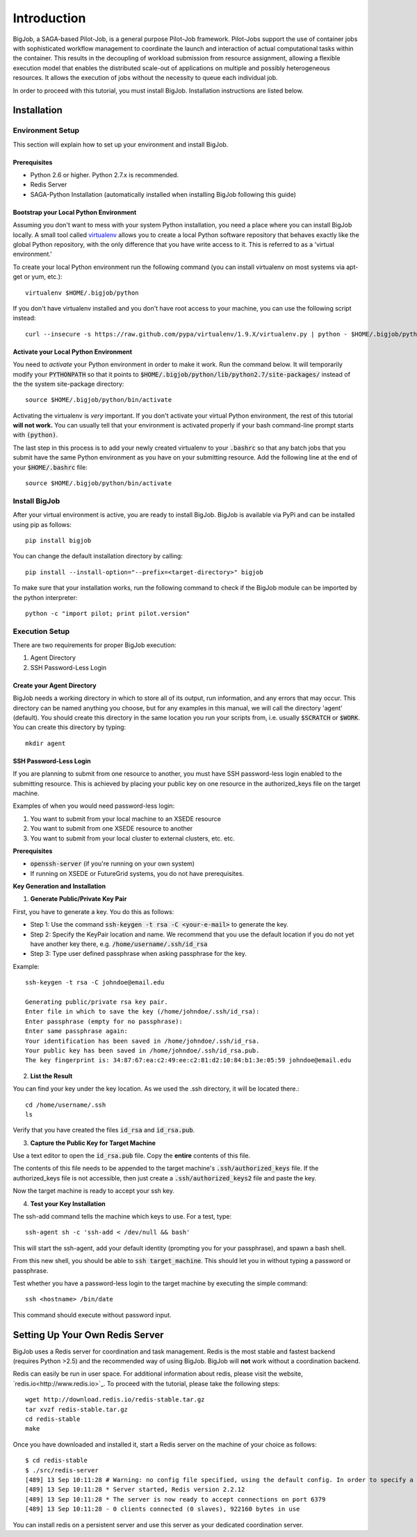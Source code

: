 #############
Introduction
#############

BigJob, a SAGA-based Pilot-Job, is a general purpose Pilot-Job framework. Pilot-Jobs support the use of container jobs with sophisticated workflow management to coordinate the launch and interaction of actual computational tasks within the container. This results in the decoupling of workload submission from resource assignment, allowing a flexible execution model that enables the distributed scale-out of applications on multiple and possibly heterogeneous resources. It allows the execution of jobs without the necessity to queue each individual job.

In order to proceed with this tutorial, you must install BigJob. Installation instructions are listed below.

==============
Installation
==============

-----------------
Environment Setup
-----------------

This section will explain how to set up your environment and install BigJob.

^^^^^^^^^^^^^^^^^^
Prerequisites
^^^^^^^^^^^^^^^^^^
* Python 2.6 or higher. Python 2.7.x is recommended.
* Redis Server
* SAGA-Python Installation (automatically installed when installing BigJob following this guide)

^^^^^^^^^^^^^^^^^^^^^^^^^^^^^^^^^^^^^^^
Bootstrap your Local Python Environment
^^^^^^^^^^^^^^^^^^^^^^^^^^^^^^^^^^^^^^^

Assuming you don't want to mess with your system Python installation, you need a place where you can install BigJob locally. A small tool called `virtualenv <http://pypi.python.org/pypi/virtualenv/>`_ allows you to create a local Python software repository that behaves exactly like the global Python repository, with the only difference that you have write access to it. This is referred to as a 'virtual environment.'

To create your local Python environment run the following command (you can install virtualenv on most systems via apt-get or yum, etc.)::

	virtualenv $HOME/.bigjob/python

If you don't have virtualenv installed and you don't have root access to your machine, you can use the following script instead::

	curl --insecure -s https://raw.github.com/pypa/virtualenv/1.9.X/virtualenv.py | python - $HOME/.bigjob/python

^^^^^^^^^^^^^^^^^^^^^^^^^^^^^^^^^^^^^^
Activate your Local Python Environment
^^^^^^^^^^^^^^^^^^^^^^^^^^^^^^^^^^^^^^

You need to *activate* your Python environment in order to make it work. Run the command below. It will temporarily modify your :code:`PYTHONPATH` so that it points to :code:`$HOME/.bigjob/python/lib/python2.7/site-packages/` instead of the the system site-package directory::

	source $HOME/.bigjob/python/bin/activate

Activating the virtualenv is *very* important. If you don't activate your virtual Python environment, the rest of this tutorial **will not work.** You can usually tell that your environment is activated properly if your bash command-line prompt starts with :code:`(python)`.

The last step in this process is to add your newly created virtualenv to your :code:`.bashrc` so that any batch jobs that you submit have the same Python environment as you have on your submitting resource. Add the following line at the end of your :code:`$HOME/.bashrc` file::
	
	source $HOME/.bigjob/python/bin/activate

-----------------
Install BigJob
-----------------

After your virtual environment is active, you are ready to install BigJob. BigJob is available via PyPi and can be installed using pip as follows::
	
	pip install bigjob

You can change the default installation directory by calling::

	pip install --install-option="--prefix=<target-directory>" bigjob	

To make sure that your installation works, run the following command to check if the BigJob module can be imported by the python interpreter::

	python -c "import pilot; print pilot.version"

-----------------
Execution Setup
-----------------

There are two requirements for proper BigJob execution:

#. Agent Directory
#. SSH Password-Less Login

^^^^^^^^^^^^^^^^^^^^^^^^^^^^
Create your Agent Directory
^^^^^^^^^^^^^^^^^^^^^^^^^^^^

BigJob needs a working directory in which to store all of its output, run information, and any errors that may occur. This directory can be named anything you choose, but for any examples in this manual, we will call the directory 'agent' (default). You should create this directory in the same location you run your scripts from, i.e. usually :code:`$SCRATCH` or :code:`$WORK`. You can create this directory by typing::

	mkdir agent

^^^^^^^^^^^^^^^^^^^^^^^^
SSH Password-Less Login
^^^^^^^^^^^^^^^^^^^^^^^^

If you are planning to submit from one resource to another, you must have SSH password-less login enabled to the submitting resource. This is achieved by placing your public key on one resource in the authorized_keys file on the target machine. 

Examples of when you would need password-less login: 

#. You want to submit from your local machine to an XSEDE resource
#. You want to submit from one XSEDE resource to another
#. You want to submit from your local cluster to external clusters, etc. etc.


**Prerequisites**

* :code:`openssh-server` (if you're running on your own system)
* If running on XSEDE or FutureGrid systems, you do not have prerequisites.


**Key Generation and Installation**

1. **Generate Public/Private Key Pair**

First, you have to generate a key. You do this as follows:

* Step 1: Use the command :code:`ssh-keygen -t rsa -C <your-e-mail>` to generate the key.
* Step 2: Specify the KeyPair location and name. We recommend that you use the default location if you do not yet have another key there, e.g. :code:`/home/username/.ssh/id_rsa`
* Step 3: Type user defined passphrase when asking passphrase for the key.

Example::

	ssh-keygen -t rsa -C johndoe@email.edu

	Generating public/private rsa key pair. 
	Enter file in which to save the key (/home/johndoe/.ssh/id_rsa):  
	Enter passphrase (empty for no passphrase): 
	Enter same passphrase again: 
	Your identification has been saved in /home/johndoe/.ssh/id_rsa. 
	Your public key has been saved in /home/johndoe/.ssh/id_rsa.pub. 
	The key fingerprint is: 34:87:67:ea:c2:49:ee:c2:81:d2:10:84:b1:3e:05:59 johndoe@email.edu

2. **List the Result**

You can find your key under the key location. As we used the .ssh directory, it will be located there.::

	cd /home/username/.ssh
	ls

Verify that you have created the files :code:`id_rsa` and :code:`id_rsa.pub`.

3. **Capture the Public Key for Target Machine**

Use a text editor to open the :code:`id_rsa.pub` file. Copy the **entire** contents of this file. 

The contents of this file needs to be appended to the target machine's :code:`.ssh/authorized_keys` file. If the authorized_keys file is not accessible, then just create a :code:`.ssh/authorized_keys2` file and paste the key.

Now the target machine is ready to accept your ssh key.

4. **Test your Key Installation**

The ssh-add command tells the machine which keys to use. For a test, type::

	ssh-agent sh -c 'ssh-add < /dev/null && bash'

This will start the ssh-agent, add your default identity (prompting you for your passphrase), and spawn a bash shell.

From this new shell, you should be able to :code:`ssh target_machine`. This should let you in without typing a password or passphrase.

Test whether you have a password-less login to the target machine by executing the simple command::
	
	ssh <hostname> /bin/date

This command should execute without password input.

================================
Setting Up Your Own Redis Server
================================

BigJob uses a Redis server for coordination and task management. Redis is the most stable and fastest backend (requires Python >2.5) and the recommended way of using BigJob. BigJob will **not** work without a coordination backend.

Redis can easily be run in user space. For additional information about redis, please visit the website, `redis.io<http://www.redis.io>`_. To proceed with the tutorial, please take the following steps::

	wget http://download.redis.io/redis-stable.tar.gz
	tar xvzf redis-stable.tar.gz
	cd redis-stable
	make

Once you have downloaded and installed it, start a Redis server on the machine of your choice as follows::

	$ cd redis-stable
	$ ./src/redis-server 
	[489] 13 Sep 10:11:28 # Warning: no config file specified, using the default config. In order to specify a config file use 'redis-server /path/to/redis.conf'
	[489] 13 Sep 10:11:28 * Server started, Redis version 2.2.12
	[489] 13 Sep 10:11:28 * The server is now ready to accept connections on port 6379
	[489] 13 Sep 10:11:28 - 0 clients connected (0 slaves), 922160 bytes in use

You can install redis on a persistent server and use this server as your dedicated coordination server.

